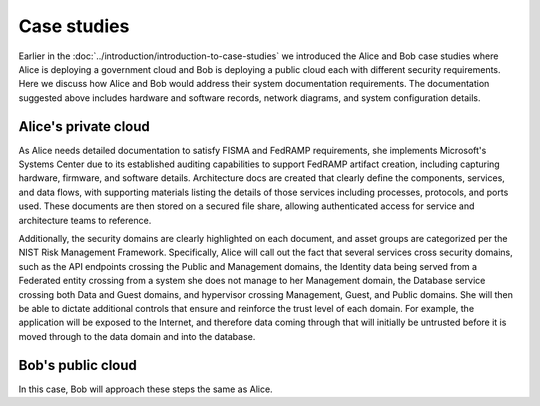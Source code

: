 ============
Case studies
============

Earlier in the :doc:`../introduction/introduction-to-case-studies`
we introduced the Alice and Bob case studies where Alice is deploying a
government cloud and Bob is deploying a public cloud each with different
security requirements. Here we discuss how Alice and Bob would address their
system documentation requirements. The documentation suggested above includes
hardware and software records, network diagrams, and system configuration
details.

Alice's private cloud
~~~~~~~~~~~~~~~~~~~~~

As Alice needs detailed documentation to satisfy FISMA and FedRAMP
requirements, she implements Microsoft's Systems Center due to its established
auditing capabilities to support FedRAMP artifact creation, including capturing
hardware, firmware, and software details. Architecture docs are created that
clearly define the components, services, and data flows, with supporting
materials listing the details of those services including processes, protocols,
and ports used. These documents are then stored on a secured file share,
allowing authenticated access for service and architecture teams to reference.

Additionally, the security domains are clearly highlighted on each document,
and asset groups are categorized per the NIST Risk Management Framework.
Specifically, Alice will call out the fact that several services cross security
domains, such as the API endpoints crossing the Public and Management domains,
the Identity data being served from a Federated entity crossing from a system
she does not manage to her Management domain, the Database service crossing
both Data and Guest domains, and hypervisor crossing Management, Guest, and
Public domains. She will then be able to dictate additional controls that
ensure and reinforce the trust level of each domain. For example, the
application will be exposed to the Internet, and therefore data coming through
that will initially be untrusted before it is moved through to the data domain
and into the database.

Bob's public cloud
~~~~~~~~~~~~~~~~~~

In this case, Bob will approach these steps the same as Alice.
